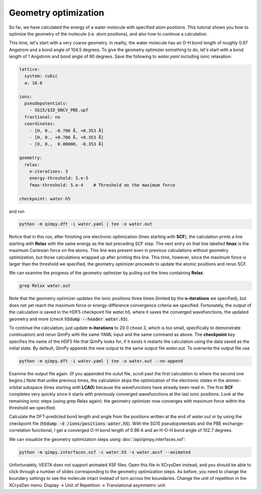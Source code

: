 Geometry optimization
=====================

So far, we have calculated the energy of a water molecule with specified atom positions.
This tutorial shows you how to optimize the geometry of the molecule (i.e. atom positions),
and also how to continue a calculation.

This time, let's start with a very coarse geometry.
In reality, the water molecule has an O-H bond length of roughly 0.97 Angstrom and a bond angle of 104.5 degrees.
To give the geometry optimizer something to do, let's start with a bond length of 1 Angstrom and bond angle of 90 degrees.
Save the following to `water.yaml` including ionic relaxation:

.. code-block:: yaml

    lattice:
      system: cubic
      a: 10.0

    ions:
      pseudopotentials:
        - SG15/$ID_ONCV_PBE.upf
      fractional: no
      coordinates:
        - [H, 0., -0.706 Å, +0.353 Å]
        - [H, 0., +0.706 Å, +0.353 Å]
        - [O, 0.,  0.00000, -0.353 Å]

    geometry:
      relax:
        n-iterations: 3
        energy-threshold: 5.e-5
        fmax-threshold: 5.e-4    # Threshold on the maximum force

    checkpoint: water.h5

and run

.. code-block:: bash

    python -m qimpy.dft -i water.yaml | tee -o water.out

Notice that in this run, after finishing one electronic optimization (lines starting with **SCF**),
the calculation prints a line starting with **Relax** with the same energy as the last preceding SCF step.
The next entry on that line labelled **fmax** is the maximum Cartesian force on the atoms.
This line was present even in previous calculations without geometry optimization,
but those calculations wrapped up after printing this line.
This time, however, since the maximum force is larger than the threshold we specified,
the geometry optimizer proceeds to update the atomic positions and rerun SCF.

We can examine the progress of the geometry optimizer by pulling out the lines containing **Relax**:

.. code-block:: bash

     grep Relax water.out

Note that the geometry optimizer updates the ionic positions three times (limited by the **n-iterations** we specified),
but does not yet reach the maximum force or energy-difference convergence criteria we specified.
Fortunately, the output of the calculation is saved in the HDF5 checkpoint file `water.h5`,
where it saves the converged wavefunctions, the updated geometry and more (check :code:`h5dump --header water.h5`).

To continue the calculation, just update **n-iterations** to 20 (I chose 3, which is too small, specifically to
demonstrate continuation) and rerun QimPy with the same YAML input and the same command as above. The **checkpoint**
key specifies the name of the HDF5 file that QimPy looks for, if it exists it restarts the calculation using
the data saved as the initial state. By default, QimPy appends the new output to the same output file `water.out`.
To overwrite the output file use

.. code-block:: bash

    python -m qimpy.dft -i water.yaml | tee -o water.out --no-append

Examine the output file again.
(If you appended the outut file, scroll past the first calculation to where the second one begins.)
Note that unlike previous times, the calculation skips the optimization of the electronic states in the atomic-orbital
subspace (lines starting with **LCAO**) because the wavefunctions have already been read in.
The first **SCF** completes very quickly since it starts with previously converged wavefunctions at the last ionic positions.
Look at the remaining ionic steps (using grep Relax again):
the geometry optimizer now converges with maximum force within the threshold we specified.

Calculate the DFT-predicted bond length and angle from the positions written at the end of `water.out` or by using the
checkpoint file (:code:`h5dump -d /ions/positions water.h5`).
With the SG15 pseudopotentials and the PBE exchange-correlation functional,
I get a converged O-H bond length of 0.98 A and an H-O-H bond angle of 102.7 degrees.

We can visualize the geometry optimization steps using :doc:`/api/qimpy.interfaces.xsf`:

.. code-block:: bash

    python -m qimpy.interfaces.xsf -c water.h5 -x water.axsf --animated

Unfortunately, VESTA does not support animated XSF files.
Open this file in XCrysDen instead, and you should be able to click through a number of slides corresponding to the geometry optimization steps.
As before, you need to change the boundary settings to see the molecule intact instead of torn across the boundaries.
Change the unit of repetition in the XCrysDen menu: Display -> Unit of Repetition -> Translational asymmetric unit.

